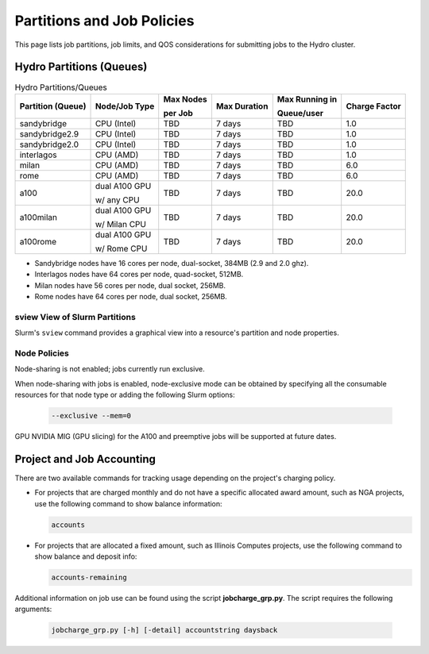 .. _partitions-job-policies:

Partitions and Job Policies
===========================

This page lists job partitions, job limits, and QOS considerations for submitting jobs to the Hydro cluster.


Hydro Partitions (Queues)
--------------------------

.. table:: Hydro Partitions/Queues

   +-------------------+---------------+-----------+--------------+----------------+---------------+
   | Partition (Queue) | Node/Job Type | Max Nodes | Max Duration | Max Running in | Charge Factor |
   |                   |               |           |              |                |               |
   |                   |               | per Job   |              | Queue/user     |               |
   +===================+===============+===========+==============+================+===============+
   | sandybridge       | CPU (Intel)   | TBD       | 7 days       | TBD            | 1.0           |
   +-------------------+---------------+-----------+--------------+----------------+---------------+
   | sandybridge2.9    | CPU (Intel)   | TBD       | 7 days       | TBD            | 1.0           |
   +-------------------+---------------+-----------+--------------+----------------+---------------+
   | sandybridge2.0    | CPU (Intel)   | TBD       | 7 days       | TBD            | 1.0           |
   +-------------------+---------------+-----------+--------------+----------------+---------------+
   | interlagos        | CPU (AMD)     | TBD       | 7 days       | TBD            | 1.0           |
   +-------------------+---------------+-----------+--------------+----------------+---------------+
   | milan             | CPU (AMD)     | TBD       | 7 days       | TBD            | 6.0           |
   +-------------------+---------------+-----------+--------------+----------------+---------------+
   | rome              | CPU (AMD)     | TBD       | 7 days       | TBD            | 6.0           |
   +-------------------+---------------+-----------+--------------+----------------+---------------+
   | a100              | dual A100 GPU | TBD       | 7 days       | TBD            | 20.0          |
   |                   |               |           |              |                |               |
   |                   | w/ any CPU    |           |              |                |               |
   +-------------------+---------------+-----------+--------------+----------------+---------------+
   | a100milan         | dual A100 GPU | TBD       | 7 days       | TBD            | 20.0          |
   |                   |               |           |              |                |               |
   |                   | w/ Milan CPU  |           |              |                |               |
   +-------------------+---------------+-----------+--------------+----------------+---------------+
   | a100rome          | dual A100 GPU | TBD       | 7 days       | TBD            | 20.0          |
   |                   |               |           |              |                |               |
   |                   | w/ Rome CPU   |           |              |                |               |
   +-------------------+---------------+-----------+--------------+----------------+---------------+

- Sandybridge nodes have 16 cores per node, dual-socket, 384MB (2.9 and 2.0 ghz).
- Interlagos nodes have 64 cores per node, quad-socket, 512MB.
- Milan nodes have 56 cores per node, dual socket, 256MB.
- Rome nodes have 64 cores per node, dual socket, 256MB.

sview View of Slurm Partitions
~~~~~~~~~~~~~~~~~~~~~~~~~~~~~~~~

Slurm's ``sview`` command provides a graphical view into a resource's partition and node properties.

Node Policies
~~~~~~~~~~~~~

Node-sharing is not enabled; jobs currently run exclusive. 

When node-sharing with jobs is enabled, node-exclusive mode can be obtained by specifying all the consumable resources for that node type or adding the following Slurm options:

   .. code-block::

      --exclusive --mem=0

GPU NVIDIA MIG (GPU slicing) for the A100 and preemptive jobs will be supported at future dates.

.. _project-job-accounting:

Project and Job Accounting
----------------------------

There are two available commands for tracking usage depending on the project's charging policy.

- For projects that are charged monthly and do not have a specific allocated award amount, such as NGA projects, use the following command to show balance information:

  .. code-block::

     accounts

- For projects that are allocated a fixed amount, such as Illinois Computes projects, use the following command to show balance and deposit info:

  .. code-block::

     accounts-remaining
  
Additional information on job use can be found using the script **jobcharge_grp.py**. The script requires the following arguments:

   .. code-block::

      jobcharge_grp.py [-h] [-detail] accountstring daysback

.. _qos:

.. QOS
.. ----
